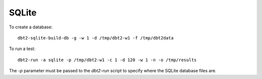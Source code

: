 SQLite
======

To create a database::

    dbt2-sqlite-build-db -g -w 1 -d /tmp/dbt2-w1 -f /tmp/dbt2data

To run a test::

    dbt2-run -a sqlite -p /tmp/dbt2-w1 -c 1 -d 120 -w 1 -n -o /tmp/results

The `-p` parameter must be passed to the `dbt2-run` script to specify
where the SQLite database files are.
